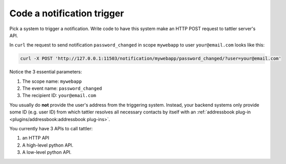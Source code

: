 Code a notification trigger
---------------------------

Pick a system to trigger a notification. Write code to have this system make an HTTP
POST request to tattler server's API.

In ``curl`` the request to send notification ``password_changed`` in scope ``mywebapp`` to user
``your@email.com`` looks like this:

.. code-block:: bash

    curl -X POST 'http://127.0.0.1:11503/notification/mywebapp/password_changed/?user=your@email.com'

Notice the 3 essential parameters:

1. The scope name: ``mywebapp``

2. The event name: ``password_changed``

3. The recipient ID: ``your@email.com``

You usually do **not** provide the user's address from the triggering system.
Instead, your backend systems only provide some ID (e.g. user ID) from which
tattler resolves all necessary contacts by itself with an :ref:`addressbook plug-in <plugins/addressbook:addressbook plug-ins>`.

You currently have 3 APIs to call tattler:

1. an HTTP API

2. A high-level python API.

3. A low-level python API.
